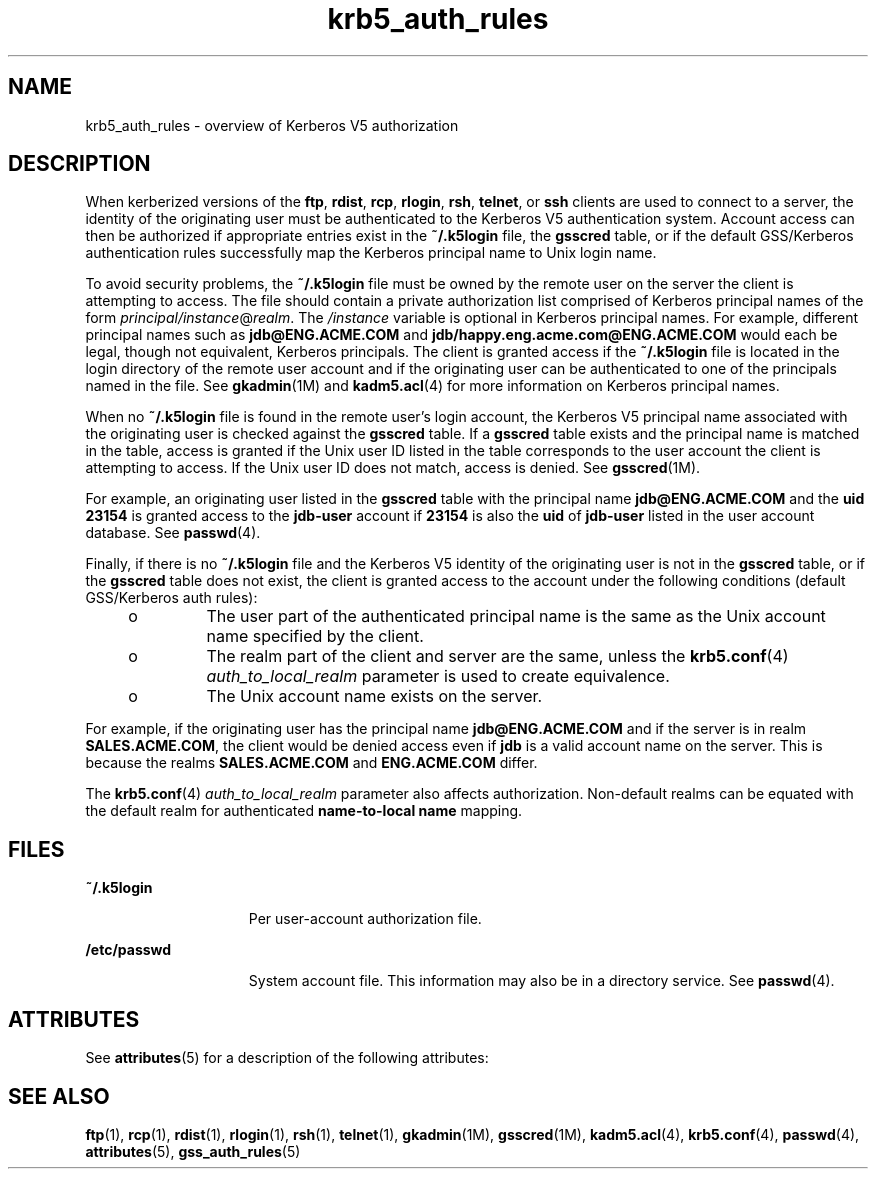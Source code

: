 '\" te
.\" Copyright (c) 2006, Sun Microsystems, Inc. All Rights Reserved
.\" CDDL HEADER START
.\"
.\" The contents of this file are subject to the terms of the
.\" Common Development and Distribution License (the "License").
.\" You may not use this file except in compliance with the License.
.\"
.\" You can obtain a copy of the license at usr/src/OPENSOLARIS.LICENSE
.\" or http://www.opensolaris.org/os/licensing.
.\" See the License for the specific language governing permissions
.\" and limitations under the License.
.\"
.\" When distributing Covered Code, include this CDDL HEADER in each
.\" file and include the License file at usr/src/OPENSOLARIS.LICENSE.
.\" If applicable, add the following below this CDDL HEADER, with the
.\" fields enclosed by brackets "[]" replaced with your own identifying
.\" information: Portions Copyright [yyyy] [name of copyright owner]
.\"
.\" CDDL HEADER END
.TH krb5_auth_rules 5 "07 Apr 2006" "SunOS 5.11" "Standards, Environments, and Macros"
.SH NAME
krb5_auth_rules \- overview of Kerberos V5 authorization
.SH DESCRIPTION
.sp
.LP
When kerberized versions of the
.BR ftp ,
.BR rdist ,
.BR rcp ,
.BR rlogin ,
.BR rsh ,
.BR telnet ,
or
.B ssh
clients are used to
connect to a server, the identity of the originating user must be
authenticated to the Kerberos V5 authentication system. Account access can
then be authorized if appropriate entries exist in the
.BR ~/.k5login
file, the
.B gsscred
table, or if the default GSS/Kerberos authentication
rules successfully map the Kerberos principal name to Unix login name.
.sp
.LP
To avoid security problems, the
.B ~/.k5login
file must be owned by the
remote user on the server the client is attempting to access. The file
should contain a private authorization list comprised of Kerberos principal
names of the form \fIprincipal/instance\fR@\fIrealm\fR. The \fI/instance\fR
variable is optional in Kerberos principal names. For example, different
principal names such as
.B jdb@ENG.ACME.COM
and
\fBjdb/happy.eng.acme.com@ENG.ACME.COM\fR would each be legal, though not
equivalent, Kerberos principals. The client is granted access if the
\fB~/.k5login\fR file is located in the login directory of the remote user
account and if the originating user can be authenticated to one of the
principals named in the file. See
.BR gkadmin (1M)
and
.BR kadm5.acl (4)
for more information on Kerberos principal names.
.sp
.LP
When no
.B ~/.k5login
file is found in the remote user's login account,
the Kerberos V5 principal name associated with the originating user is
checked against the
.B gsscred
table. If a
.B gsscred
table exists and
the principal name is matched in the table, access is granted if the Unix
user ID listed in the table corresponds to the user account the client is
attempting to access. If the Unix user ID does not match, access is denied.
See
.BR gsscred (1M).
.sp
.LP
For example, an originating user listed in the
.B gsscred
table with the
principal name
.B jdb@ENG.ACME.COM
and the
.B "uid 23154"
is
granted access to the
.B jdb-user
account if
.B 23154
is also the
\fBuid\fR of \fBjdb-user\fR listed in the user account database. See
.BR passwd (4).
.sp
.LP
Finally, if there is no
.B ~/.k5login
file and the Kerberos V5 identity
of the originating user is not in the
.B gsscred
table, or if the
\fBgsscred\fR table does not exist, the client is granted access to the
account under the following conditions (default GSS/Kerberos auth rules):
.RS +4
.TP
.ie t \(bu
.el o
The user part of the authenticated principal name is the same as the Unix
account name specified by the client.
.RE
.RS +4
.TP
.ie t \(bu
.el o
The realm part of the client and server are the same, unless the
\fBkrb5.conf\fR(4) \fIauth_to_local_realm\fR parameter is used to create
equivalence.
.RE
.RS +4
.TP
.ie t \(bu
.el o
The Unix account name exists on the server.
.RE
.sp
.LP
For example, if the originating user has the principal name
\fBjdb@ENG.ACME.COM\fR and if the server is in realm
.BR SALES.ACME.COM ,
the client would be denied access even if
.B jdb
is a valid account name
on the server. This is because the realms
.B SALES.ACME.COM
and
\fBENG.ACME.COM\fR differ.
.sp
.LP
The
.BR krb5.conf (4)
\fIauth_to_local_realm\fR parameter also affects
authorization. Non-default realms can be equated with the default realm for
authenticated
.B "name-to-local name"
mapping.
.SH FILES
.sp
.ne 2
.mk
.na
.B ~/.k5login
.ad
.RS 15n
.rt
Per user-account authorization file.
.RE

.sp
.ne 2
.mk
.na
.B /etc/passwd
.ad
.RS 15n
.rt
System account file. This information may also be in a directory service.
See
.BR passwd (4).
.RE

.SH ATTRIBUTES
.sp
.LP
See
.BR attributes (5)
for a description of the following attributes:
.sp

.sp
.TS
tab() box;
cw(2.75i) |cw(2.75i)
lw(2.75i) |lw(2.75i)
.
\fBATTRIBUTE TYPE\fR\fBATTRIBUTE VALUE\fR
_
Interface StabilityEvolving
.TE

.SH SEE ALSO
.sp
.LP
.BR ftp (1),
.BR rcp (1),
.BR rdist (1),
.BR rlogin (1),
.BR rsh (1),
.BR telnet (1),
.BR gkadmin (1M),
.BR gsscred (1M),
.BR kadm5.acl (4),
.BR krb5.conf (4),
.BR passwd (4),
.BR attributes (5),
.BR gss_auth_rules (5)
